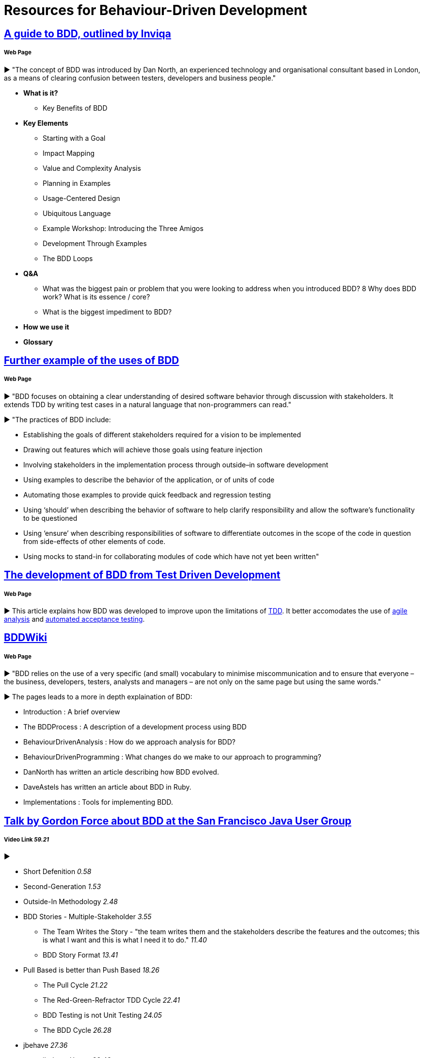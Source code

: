 = Resources for Behaviour-Driven Development

== https://inviqa.com/bdd-guide[A guide to BDD, outlined by Inviqa]
===== Web Page
► "The concept of BDD was introduced by Dan North, an experienced technology and organisational consultant based in London, as a means of clearing confusion between testers, developers and business people."

- **What is it?**
* Key Benefits of BDD
- **Key Elements**
* Starting with a Goal
* Impact Mapping
* Value and Complexity Analysis
* Planning in Examples
* Usage-Centered Design
* Ubiquitous Language
* Example Workshop: Introducing the Three Amigos
* Development Through Examples
* The BDD Loops
- **Q&A**
* What was the biggest pain or problem that you were looking to address when you introduced BDD?
8 Why does BDD work? What is its essence / core?
* What is the biggest impediment to BDD?
- **How we use it**
- **Glossary**


== https://pythonhosted.org/behave/philosophy.html[Further example of the uses of BDD] 
===== Web Page
► "BDD focuses on obtaining a clear understanding of desired software behavior through discussion with stakeholders. It extends TDD by writing test cases in a natural language that non-programmers can read."

► "The practices of BDD include:

- Establishing the goals of different stakeholders required for a vision to be implemented
- Drawing out features which will achieve those goals using feature injection
- Involving stakeholders in the implementation process through outside–in software development
- Using examples to describe the behavior of the application, or of units of code
- Automating those examples to provide quick feedback and regression testing
- Using ‘should’ when describing the behavior of software to help clarify responsibility and allow the software’s functionality to be questioned
- Using ‘ensure’ when describing responsibilities of software to differentiate outcomes in the scope of the code in question from side-effects of other elements of code.
- Using mocks to stand-in for collaborating modules of code which have not yet been written"

== https://dannorth.net/introducing-bdd/[The development of BDD from Test Driven Development]
===== Web Page
► This article explains how BDD was developed to improve upon the limitations of https://github.com/Driven-Development/documentation/blob/master/TestDD/Link.adoc[TDD]. 
It better accomodates the use of http://agilemodeling.com/essays/agileAnalysis.htm[agile analysis] 
and https://www.thoughtworks.com/insights/blog/acceptance-test-automation[automated acceptance testing]. 

== http://behaviourdriven.org/[BDDWiki]
===== Web Page
► "BDD relies on the use of a very specific (and small) vocabulary to minimise miscommunication and to ensure that everyone – the business, developers, testers, analysts and managers – are not only on the same page but using the same words."

► The pages leads to a more in depth explaination of BDD:

- Introduction : A brief overview
- The BDDProcess : A description of a development process using BDD
- BehaviourDrivenAnalysis : How do we approach analysis for BDD?
- BehaviourDrivenProgramming : What changes do we make to our approach to programming?
- DanNorth has written an article describing how BDD evolved.
- DaveAstels has written an article about BDD in Ruby.
- Implementations : Tools for implementing BDD.

== https://www.youtube.com/watch?v=vrry-I4NXCI[Talk by Gordon Force about BDD at the San Francisco Java User Group]
===== Video Link _59.21_
►

- Short Defenition  _0.58_
- Second-Generation  _1.53_
- Outside-In Methodology _2.48_
- BDD Stories - Multiple-Stakeholder _3.55_
* The Team Writes the Story - "the team writes them and the stakeholders describe the features and the outcomes; this is what I want and this is what I need it to do." _11.40_
* BDD Story Format _13.41_
- Pull Based is better than Push Based _18.26_
* The Pull Cycle _21.22_
* The Red-Green-Refractor TDD Cycle _22.41_
* BDD Testing is not Unit Testing _24.05_
* The BDD Cycle _26.28_
- jbehave _27.36_
* jbehave Usage _32.48_
* Q&A on jbehave example _44.15_

== https://www.youtube.com/watch?v=w7NPpEvC1dE[BDD Overview]
===== Video Link _12.03_
►

- Behaviour-Driven Development (BDD)
* What is it?
* What are the benefits?
* Who Participates?
- Rhythm of BDD
* How does it fit in the agile process?
- Gherkin language to create living requirements
* How do we define system behaviour?
